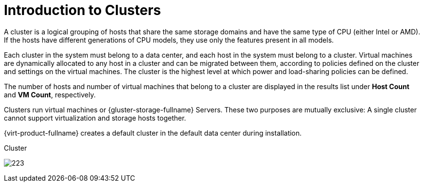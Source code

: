 :_content-type: CONCEPT
[id="Clusters"]
= Introduction to Clusters

A cluster is a logical grouping of hosts that share the same storage domains and have the same type of CPU (either Intel or AMD). If the hosts have different generations of CPU models, they use only the features present in all models.

Each cluster in the system must belong to a data center, and each host in the system must belong to a cluster. Virtual machines are dynamically allocated to any host in a cluster and can be migrated between them, according to policies defined on the cluster and settings on the virtual machines. The cluster is the highest level at which power and load-sharing policies can be defined.

The number of hosts and number of virtual machines that belong to a cluster are displayed in the results list under *Host Count* and *VM Count*, respectively.

Clusters run virtual machines or {gluster-storage-fullname} Servers. These two purposes are mutually exclusive: A single cluster cannot support virtualization and storage hosts together.

{virt-product-fullname} creates a default cluster in the default data center during installation.

[id="cluster_tab"]
.Cluster
image:images/223.png[title="Cluster"]
